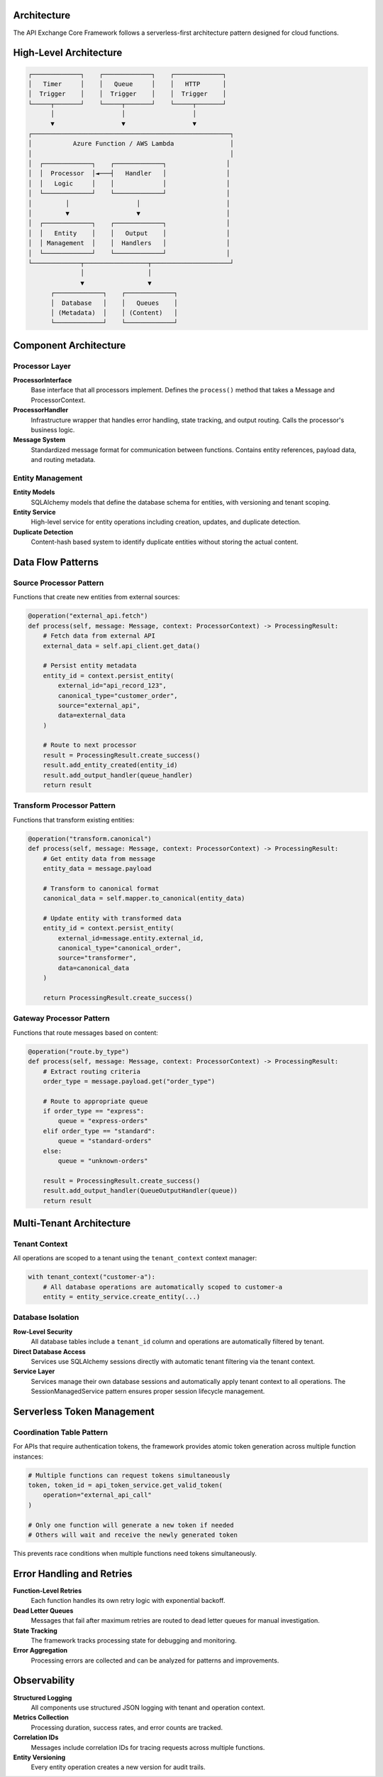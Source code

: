 Architecture
============

The API Exchange Core Framework follows a serverless-first architecture pattern designed for cloud functions.

High-Level Architecture
=======================

.. code-block::

   ┌─────────────┐    ┌─────────────┐    ┌─────────────┐
   │   Timer     │    │   Queue     │    │   HTTP      │
   │  Trigger    │    │  Trigger    │    │  Trigger    │
   └─────┬───────┘    └─────┬───────┘    └─────┬───────┘
         │                  │                  │
         ▼                  ▼                  ▼
   ┌─────────────────────────────────────────────────────┐
   │           Azure Function / AWS Lambda               │
   │                                                     │
   │  ┌─────────────┐    ┌─────────────┐                │
   │  │  Processor  │◄───┤   Handler   │                │
   │  │   Logic     │    │             │                │
   │  └─────────────┘    └─────────────┘                │
   │         │                  │                       │
   │         ▼                  ▼                       │
   │  ┌─────────────┐    ┌─────────────┐                │
   │  │   Entity    │    │   Output    │                │
   │  │ Management  │    │  Handlers   │                │
   │  └─────────────┘    └─────────────┘                │
   └─────────────┬─────────────────┬─────────────────────┘
                 │                 │
                 ▼                 ▼
         ┌─────────────┐    ┌─────────────┐
         │  Database   │    │   Queues    │
         │ (Metadata)  │    │ (Content)   │
         └─────────────┘    └─────────────┘

Component Architecture
=====================

Processor Layer
---------------

**ProcessorInterface**
   Base interface that all processors implement. Defines the ``process()`` method that takes a Message and ProcessorContext.

**ProcessorHandler**
   Infrastructure wrapper that handles error handling, state tracking, and output routing. Calls the processor's business logic.

**Message System**
   Standardized message format for communication between functions. Contains entity references, payload data, and routing metadata.

Entity Management
-----------------

**Entity Models**
   SQLAlchemy models that define the database schema for entities, with versioning and tenant scoping.

**Entity Service**
   High-level service for entity operations including creation, updates, and duplicate detection.

**Duplicate Detection**
   Content-hash based system to identify duplicate entities without storing the actual content.

Data Flow Patterns
==================

Source Processor Pattern
------------------------

Functions that create new entities from external sources:

.. code-block:: python

   @operation("external_api.fetch")
   def process(self, message: Message, context: ProcessorContext) -> ProcessingResult:
       # Fetch data from external API
       external_data = self.api_client.get_data()
       
       # Persist entity metadata
       entity_id = context.persist_entity(
           external_id="api_record_123",
           canonical_type="customer_order",
           source="external_api",
           data=external_data
       )
       
       # Route to next processor
       result = ProcessingResult.create_success()
       result.add_entity_created(entity_id)
       result.add_output_handler(queue_handler)
       return result

Transform Processor Pattern
---------------------------

Functions that transform existing entities:

.. code-block:: python

   @operation("transform.canonical")
   def process(self, message: Message, context: ProcessorContext) -> ProcessingResult:
       # Get entity data from message
       entity_data = message.payload
       
       # Transform to canonical format
       canonical_data = self.mapper.to_canonical(entity_data)
       
       # Update entity with transformed data
       entity_id = context.persist_entity(
           external_id=message.entity.external_id,
           canonical_type="canonical_order",
           source="transformer",
           data=canonical_data
       )
       
       return ProcessingResult.create_success()

Gateway Processor Pattern
-------------------------

Functions that route messages based on content:

.. code-block:: python

   @operation("route.by_type")
   def process(self, message: Message, context: ProcessorContext) -> ProcessingResult:
       # Extract routing criteria
       order_type = message.payload.get("order_type")
       
       # Route to appropriate queue
       if order_type == "express":
           queue = "express-orders"
       elif order_type == "standard":
           queue = "standard-orders"
       else:
           queue = "unknown-orders"
       
       result = ProcessingResult.create_success()
       result.add_output_handler(QueueOutputHandler(queue))
       return result

Multi-Tenant Architecture
=========================

Tenant Context
--------------

All operations are scoped to a tenant using the ``tenant_context`` context manager:

.. code-block:: python

   with tenant_context("customer-a"):
       # All database operations are automatically scoped to customer-a
       entity = entity_service.create_entity(...)

Database Isolation
------------------

**Row-Level Security**
   All database tables include a ``tenant_id`` column and operations are automatically filtered by tenant.

**Direct Database Access**
   Services use SQLAlchemy sessions directly with automatic tenant filtering via the tenant context.

**Service Layer**
   Services manage their own database sessions and automatically apply tenant context to all operations. The SessionManagedService pattern ensures proper session lifecycle management.

Serverless Token Management
===========================

Coordination Table Pattern
--------------------------

For APIs that require authentication tokens, the framework provides atomic token generation across multiple function instances:

.. code-block:: python

   # Multiple functions can request tokens simultaneously
   token, token_id = api_token_service.get_valid_token(
       operation="external_api_call"
   )
   
   # Only one function will generate a new token if needed
   # Others will wait and receive the newly generated token

This prevents race conditions when multiple functions need tokens simultaneously.

Error Handling and Retries
==========================

**Function-Level Retries**
   Each function handles its own retry logic with exponential backoff.

**Dead Letter Queues**
   Messages that fail after maximum retries are routed to dead letter queues for manual investigation.

**State Tracking**
   The framework tracks processing state for debugging and monitoring.

**Error Aggregation**
   Processing errors are collected and can be analyzed for patterns and improvements.

Observability
=============

**Structured Logging**
   All components use structured JSON logging with tenant and operation context.

**Metrics Collection**
   Processing duration, success rates, and error counts are tracked.

**Correlation IDs**
   Messages include correlation IDs for tracing requests across multiple functions.

**Entity Versioning**
   Every entity operation creates a new version for audit trails.